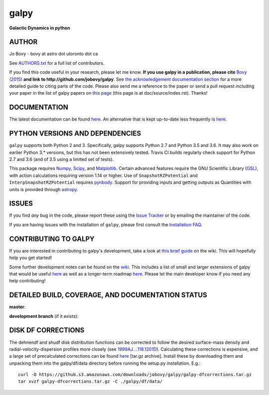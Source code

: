 galpy
======

**Galactic Dynamics in python**

.. image:: https://travis-ci.org/jobovy/galpy.svg?branch=master
   :target: http://travis-ci.org/jobovy/galpy

.. image:: https://ci.appveyor.com/api/projects/status/wmgs1sq3i7tbtap2/branch/master?svg=true
   :target: https://ci.appveyor.com/project/jobovy/galpy

.. image:: https://img.shields.io/coveralls/jobovy/galpy.svg
  :target: https://coveralls.io/r/jobovy/galpy?branch=master

.. image:: http://codecov.io/github/jobovy/galpy/coverage.svg?branch=master
  :target: http://codecov.io/github/jobovy/galpy?branch=master

.. image:: https://readthedocs.org/projects/galpy/badge/?version=latest
  :target: http://galpy.readthedocs.io/en/latest/

.. image:: http://img.shields.io/pypi/v/galpy.svg
   :target: https://pypi.python.org/pypi/galpy/ 

.. image:: https://anaconda.org/conda-forge/galpy/badges/installer/conda.svg
   :target: https://anaconda.org/conda-forge/galpy

.. image:: http://img.shields.io/badge/license-New%20BSD-brightgreen.svg
   :target: https://github.com/jobovy/galpy/blob/master/LICENSE

.. image:: http://img.shields.io/badge/DOI-10.1088/0067%2D%2D0049/216/2/29-blue.svg
   :target: http://dx.doi.org/10.1088/0067-0049/216/2/29

.. image:: http://img.shields.io/badge/powered%20by-AstroPy-orange.svg?style=flat
   :target: http://www.astropy.org/

.. image:: https://slackin-galpy.herokuapp.com/badge.svg
   :target: https://slackin-galpy.herokuapp.com


AUTHOR
-------

Jo Bovy - bovy at astro dot utoronto dot ca

See `AUTHORS.txt
<https://github.com/jobovy/galpy/blob/master/AUTHORS.txt>`__ for a
full list of contributors.

If you find this code useful in your research, please let me
know. **If you use galpy in a publication, please cite** `Bovy (2015)
<http://adsabs.harvard.edu/abs/2015ApJS..216...29B>`__ **and link to
http://github.com/jobovy/galpy**. See `the acknowledgement documentation section
<http://galpy.readthedocs.io/en/latest/index.html#acknowledging-galpy>`__
for a more detailed guide to citing parts of the code. Please also
send me a reference to the paper or send a pull request including your
paper in the list of galpy papers on `this page
<http://galpy.readthedocs.io/en/latest/>`__ (this page is at
doc/source/index.rst). Thanks!


DOCUMENTATION
--------------

The latest documentation can be found `here <http://galpy.readthedocs.io/en/latest/>`__. An alternative that is kept up-to-date less frequently is `here <http://jobovy.github.com/galpy>`__.

PYTHON VERSIONS AND DEPENDENCIES
---------------------------------

``galpy`` supports both Python 2 and 3. Specifically, galpy supports
Python 2.7 and Python 3.5 and 3.6. It may also work on earlier Python
3.* versions, but this has not been extensively tested. Travis CI
builds regularly check support for Python 2.7 and 3.6 (and of 3.5
using a limited set of tests).

This package requires `Numpy <http://numpy.scipy.org/>`__, `Scipy
<http://www.scipy.org/>`__, and `Matplotlib
<http://matplotlib.sourceforge.net/>`__. Certain advanced features
require the GNU Scientific Library (`GSL
<http://www.gnu.org/software/gsl/>`__), with action calculations
requiring version 1.14 or higher. Use of ``SnapshotRZPotential`` and
``InterpSnapshotRZPotential`` requires `pynbody
<https://github.com/pynbody/pynbody>`__. Support for providing inputs
and getting outputs as Quantities with units is provided through
`astropy <http://www.astropy.org/>`__.

ISSUES
-------

If you find *any* bug in the code, please report these using the `Issue Tracker <http://github.com/jobovy/galpy/issues>`__ or by emailing the maintainer of the code.

If you are having issues with the installation of ``galpy``, please
first consult the `Installation FAQ
<http://galpy.readthedocs.io/en/latest/installation.html#installation-faq>`__.

CONTRIBUTING TO GALPY
----------------------

If you are interested in contributing to galpy's development, take a look at `this brief guide <https://github.com/jobovy/galpy/wiki/Guide-for-new-contributors>`__ on the wiki. This will hopefully help you get started!

Some further development notes can be found on the `wiki
<http://github.com/jobovy/galpy/wiki/>`__. This includes a list of
small and larger extensions of galpy that would be useful `here
<http://github.com/jobovy/galpy/wiki/Possible-galpy-extensions>`__ as
well as a longer-term roadmap `here
<http://github.com/jobovy/galpy/wiki/Roadmap>`__. Please let the main
developer know if you need any help contributing!

DETAILED BUILD, COVERAGE, AND DOCUMENTATION STATUS
---------------------------------------------------

**master**:

.. image:: https://travis-ci.org/jobovy/galpy.svg?branch=master
   :target: http://travis-ci.org/jobovy/galpy

.. image:: https://img.shields.io/coveralls/jobovy/galpy.svg
  :target: https://coveralls.io/r/jobovy/galpy?branch=master

.. image:: http://codecov.io/github/jobovy/galpy/coverage.svg?branch=master
  :target: http://codecov.io/github/jobovy/galpy?branch=master

.. image:: https://readthedocs.org/projects/galpy/badge/?branch=master?version=latest
  :target: http://galpy.readthedocs.io/en/master/


**development branch** (if it exists):

.. image:: https://travis-ci.org/jobovy/galpy.svg?branch=dev
   :target: http://travis-ci.org/jobovy/galpy/branches

.. image:: https://img.shields.io/coveralls/jobovy/galpy.svg?branch=dev
  :target: https://coveralls.io/r/jobovy/galpy?branch=dev

.. image:: http://codecov.io/github/jobovy/galpy/coverage.svg?branch=dev
  :target: http://codecov.io/github/jobovy/galpy?branch=dev

.. image:: https://readthedocs.org/projects/galpy/badge/?branch=master?version=latest
  :target: http://galpy.readthedocs.io/en/dev/

DISK DF CORRECTIONS
--------------------

The dehnendf and shudf disk distribution functions can be corrected to
follow the desired surface-mass density and radial-velocity-dispersion
profiles more closely (see `1999AJ....118.1201D
<http://adsabs.harvard.edu/abs/1999AJ....118.1201D>`__). Calculating
these corrections is expensive, and a large set of precalculated
corrections can be found `here
<http://github.com/downloads/jobovy/galpy/galpy-dfcorrections.tar.gz>`__
\[tar.gz archive\]. Install these by downloading them and unpacking them into the galpy/df/data directory before running the setup.py installation. E.g.::

   curl -O https://github.s3.amazonaws.com/downloads/jobovy/galpy/galpy-dfcorrections.tar.gz
   tar xvzf galpy-dfcorrections.tar.gz -C ./galpy/df/data/
